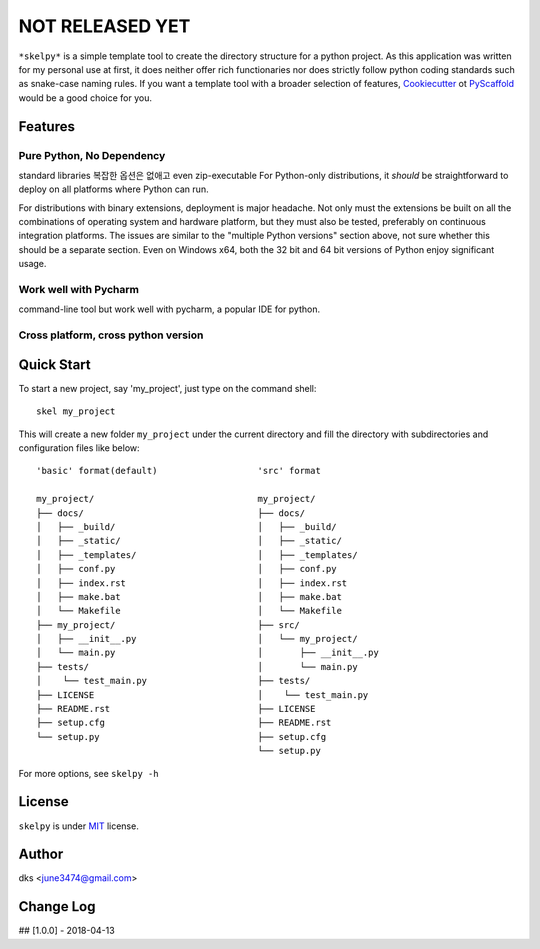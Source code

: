 ################
NOT RELEASED YET
################

``*skelpy*`` is a simple template tool to create the directory structure for a python project.
As this application was written for my personal use at first, it does neither offer
rich functionaries nor does strictly follow python coding standards such as snake-case naming
rules.
If you want a template tool with a broader selection of features, `Cookiecutter`_ ot `PyScaffold`_
would be a good choice for you.


Features
========

Pure Python, No Dependency
--------------------------
standard libraries
복잡한 옵션은 없애고 even zip-executable
For Python-only distributions, it *should* be straightforward to deploy on all
platforms where Python can run.

For distributions with binary extensions, deployment is major headache.  Not only
must the extensions be built on all the combinations of operating system and
hardware platform, but they must also be tested, preferably on continuous
integration platforms.  The issues are similar to the "multiple Python
versions" section above, not sure whether this should be a separate section.
Even on Windows x64, both the 32 bit and 64 bit versions of Python enjoy
significant usage.

Work well with Pycharm
----------------------
command-line tool but work well with pycharm, a popular IDE for python.

Cross platform, cross python version
------------------------------------


Quick Start
===========

To start a new project, say 'my_project', just type on the command shell::
  
  skel my_project

This will create a new folder ``my_project`` under the current directory and
fill the directory with subdirectories and configuration files like below::

    'basic' format(default)                   'src' format

    my_project/                               my_project/
    ├── docs/                                 ├── docs/
    │   ├── _build/                           │   ├── _build/
    │   ├── _static/                          │   ├── _static/
    │   ├── _templates/                       │   ├── _templates/
    │   ├── conf.py                           │   ├── conf.py
    │   ├── index.rst                         │   ├── index.rst
    │   ├── make.bat                          │   ├── make.bat
    │   └── Makefile                          │   └── Makefile
    ├── my_project/                           ├── src/
    │   ├── __init__.py                       │   └── my_project/
    │   └── main.py                           │       ├── __init__.py
    ├── tests/                                │       └── main.py
    │    └── test_main.py                     ├── tests/
    ├── LICENSE                               │    └── test_main.py
    ├── README.rst                            ├── LICENSE
    ├── setup.cfg                             ├── README.rst
    └── setup.py                              ├── setup.cfg
                                              └── setup.py

For more options, see ``skelpy -h``




License
=======

``skelpy`` is under `MIT`_ license.


Author
======

dks <june3474@gmail.com>


Change Log
==========

## [1.0.0] - 2018-04-13


.. _Pyscaffold: https://pyscaffold.org/en/latest/
.. _Cookiecutter: https://cookiecutter.readthedocs.org/
.. _MIT: https://choosealicense.com/licenses/mit/
